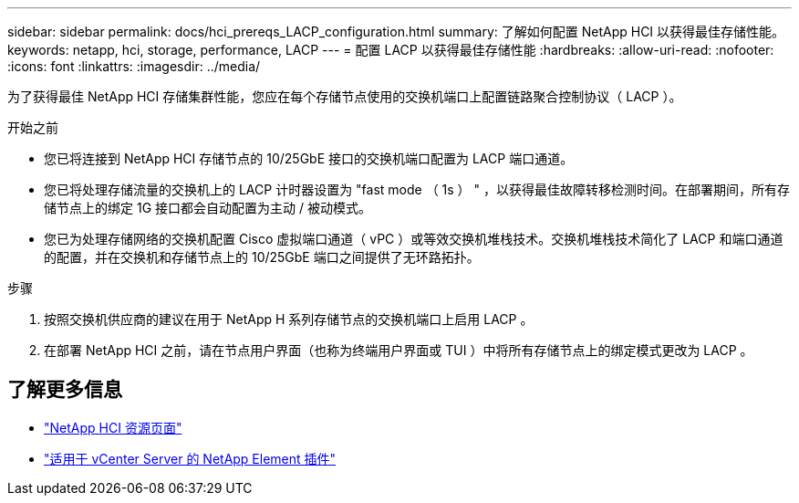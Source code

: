 ---
sidebar: sidebar 
permalink: docs/hci_prereqs_LACP_configuration.html 
summary: 了解如何配置 NetApp HCI 以获得最佳存储性能。 
keywords: netapp, hci, storage, performance, LACP 
---
= 配置 LACP 以获得最佳存储性能
:hardbreaks:
:allow-uri-read: 
:nofooter: 
:icons: font
:linkattrs: 
:imagesdir: ../media/


[role="lead"]
为了获得最佳 NetApp HCI 存储集群性能，您应在每个存储节点使用的交换机端口上配置链路聚合控制协议（ LACP ）。

.开始之前
* 您已将连接到 NetApp HCI 存储节点的 10/25GbE 接口的交换机端口配置为 LACP 端口通道。
* 您已将处理存储流量的交换机上的 LACP 计时器设置为 "fast mode （ 1s ） " ，以获得最佳故障转移检测时间。在部署期间，所有存储节点上的绑定 1G 接口都会自动配置为主动 / 被动模式。
* 您已为处理存储网络的交换机配置 Cisco 虚拟端口通道（ vPC ）或等效交换机堆栈技术。交换机堆栈技术简化了 LACP 和端口通道的配置，并在交换机和存储节点上的 10/25GbE 端口之间提供了无环路拓扑。


.步骤
. 按照交换机供应商的建议在用于 NetApp H 系列存储节点的交换机端口上启用 LACP 。
. 在部署 NetApp HCI 之前，请在节点用户界面（也称为终端用户界面或 TUI ）中将所有存储节点上的绑定模式更改为 LACP 。


[discrete]
== 了解更多信息

* https://www.netapp.com/hybrid-cloud/hci-documentation/["NetApp HCI 资源页面"^]
* https://docs.netapp.com/us-en/vcp/index.html["适用于 vCenter Server 的 NetApp Element 插件"^]

